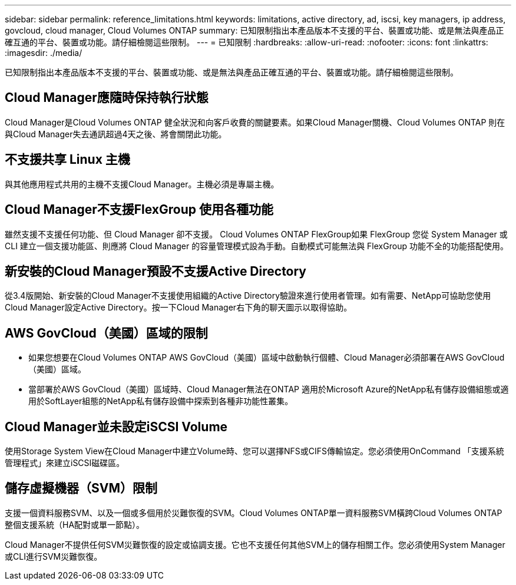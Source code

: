 ---
sidebar: sidebar 
permalink: reference_limitations.html 
keywords: limitations, active directory, ad, iscsi, key managers, ip address, govcloud, cloud manager, Cloud Volumes ONTAP 
summary: 已知限制指出本產品版本不支援的平台、裝置或功能、或是無法與產品正確互通的平台、裝置或功能。請仔細檢閱這些限制。 
---
= 已知限制
:hardbreaks:
:allow-uri-read: 
:nofooter: 
:icons: font
:linkattrs: 
:imagesdir: ./media/


[role="lead"]
已知限制指出本產品版本不支援的平台、裝置或功能、或是無法與產品正確互通的平台、裝置或功能。請仔細檢閱這些限制。



== Cloud Manager應隨時保持執行狀態

Cloud Manager是Cloud Volumes ONTAP 健全狀況和向客戶收費的關鍵要素。如果Cloud Manager關機、Cloud Volumes ONTAP 則在與Cloud Manager失去通訊超過4天之後、將會關閉此功能。



== 不支援共享 Linux 主機

與其他應用程式共用的主機不支援Cloud Manager。主機必須是專屬主機。



== Cloud Manager不支援FlexGroup 使用各種功能

雖然支援不支援任何功能、但 Cloud Manager 卻不支援。 Cloud Volumes ONTAP FlexGroup如果 FlexGroup 您從 System Manager 或 CLI 建立一個支援功能區、則應將 Cloud Manager 的容量管理模式設為手動。自動模式可能無法與 FlexGroup 功能不全的功能搭配使用。



== 新安裝的Cloud Manager預設不支援Active Directory

從3.4版開始、新安裝的Cloud Manager不支援使用組織的Active Directory驗證來進行使用者管理。如有需要、NetApp可協助您使用Cloud Manager設定Active Directory。按一下Cloud Manager右下角的聊天圖示以取得協助。



== AWS GovCloud（美國）區域的限制

* 如果您想要在Cloud Volumes ONTAP AWS GovCloud（美國）區域中啟動執行個體、Cloud Manager必須部署在AWS GovCloud（美國）區域。
* 當部署於AWS GovCloud（美國）區域時、Cloud Manager無法在ONTAP 適用於Microsoft Azure的NetApp私有儲存設備組態或適用於SoftLayer組態的NetApp私有儲存設備中探索到各種非功能性叢集。




== Cloud Manager並未設定iSCSI Volume

使用Storage System View在Cloud Manager中建立Volume時、您可以選擇NFS或CIFS傳輸協定。您必須使用OnCommand 「支援系統管理程式」來建立iSCSI磁碟區。



== 儲存虛擬機器（SVM）限制

支援一個資料服務SVM、以及一個或多個用於災難恢復的SVM。Cloud Volumes ONTAP單一資料服務SVM橫跨Cloud Volumes ONTAP 整個支援系統（HA配對或單一節點）。

Cloud Manager不提供任何SVM災難恢復的設定或協調支援。它也不支援任何其他SVM上的儲存相關工作。您必須使用System Manager或CLI進行SVM災難恢復。
